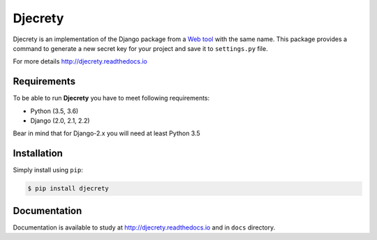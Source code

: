 =====
Djecrety
=====

.. image:: https://travis-ci.org/mrouhi13/djecrety.svg?branch=master
    :target: https://travis-ci.org/mrouhi13/djecrety

.. image:: https://readthedocs.org/projects/djecrety/badge/?version=latest
  :target: https://djecrety.readthedocs.io/en/latest/?badge=latest
  :alt: Documentation Status

Djecrety is an implementation of the Django package from a `Web tool <https://djecrety.ir/>`_ with the same name. This package provides a command to generate a new secret key for your project and save it to ``settings.py`` file.

For more details `http://djecrety.readthedocs.io <http://djecrety.readthedocs.io>`_

Requirements
============
To be able to run **Djecrety** you have to meet following requirements:

- Python (3.5, 3.6)
- Django (2.0, 2.1, 2.2)

Bear in mind that for Django-2.x you will need at least Python 3.5

Installation
============
Simply install using ``pip``:

.. code-block:: bash

    $ pip install djecrety

Documentation
=============
Documentation is available to study at
`http://djecrety.readthedocs.io <http://djecrety.readthedocs.io>`_
and in ``docs`` directory.

